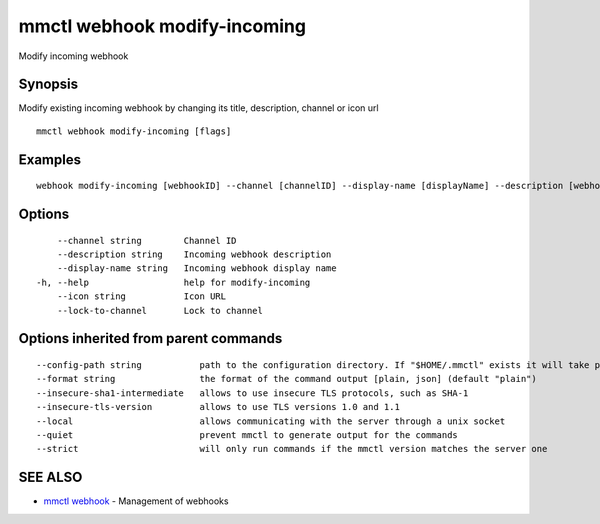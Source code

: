 .. _mmctl_webhook_modify-incoming:

mmctl webhook modify-incoming
-----------------------------

Modify incoming webhook

Synopsis
~~~~~~~~


Modify existing incoming webhook by changing its title, description, channel or icon url

::

  mmctl webhook modify-incoming [flags]

Examples
~~~~~~~~

::

    webhook modify-incoming [webhookID] --channel [channelID] --display-name [displayName] --description [webhookDescription] --lock-to-channel --icon [iconURL]

Options
~~~~~~~

::

      --channel string        Channel ID
      --description string    Incoming webhook description
      --display-name string   Incoming webhook display name
  -h, --help                  help for modify-incoming
      --icon string           Icon URL
      --lock-to-channel       Lock to channel

Options inherited from parent commands
~~~~~~~~~~~~~~~~~~~~~~~~~~~~~~~~~~~~~~

::

      --config-path string           path to the configuration directory. If "$HOME/.mmctl" exists it will take precedence over the default value (default "$XDG_CONFIG_HOME")
      --format string                the format of the command output [plain, json] (default "plain")
      --insecure-sha1-intermediate   allows to use insecure TLS protocols, such as SHA-1
      --insecure-tls-version         allows to use TLS versions 1.0 and 1.1
      --local                        allows communicating with the server through a unix socket
      --quiet                        prevent mmctl to generate output for the commands
      --strict                       will only run commands if the mmctl version matches the server one

SEE ALSO
~~~~~~~~

* `mmctl webhook <mmctl_webhook.rst>`_ 	 - Management of webhooks

